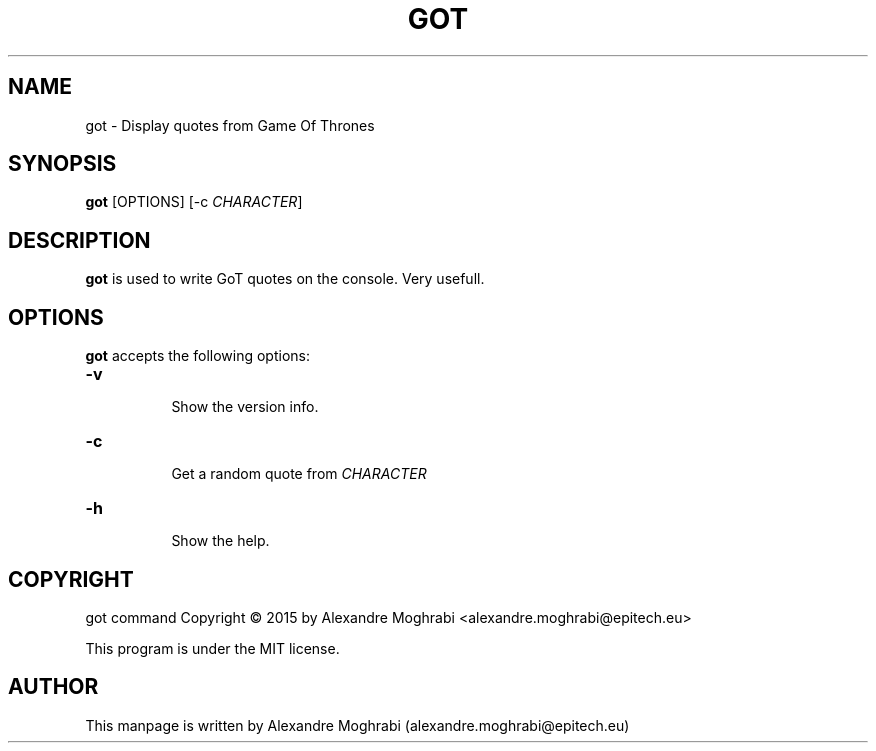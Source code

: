 .\"
.\" Copyright 2015 Alexandre Moghrabi (alexandre.moghrabi@epitech.eu)
.\"
.\" @(#)got.6
.\"
.TH GOT 6 "June 19, 2015"
.SH NAME
got \- Display quotes from Game Of Thrones
.SH SYNOPSIS
.B got
[OPTIONS] [\-c \fICHARACTER\fP]
.SH DESCRIPTION
.B got
is used to write GoT quotes on the console. Very usefull.
.SH OPTIONS
.l
.B got
accepts the following options:
.TP 8
.B \-v
 Show the version info.
.TP 8
.B \-c
 Get a random quote from \fICHARACTER\fP
.TP 8
.B \-h
 Show the help.
.SH COPYRIGHT
got command Copyright \(co 2015 by Alexandre Moghrabi <alexandre.moghrabi@epitech.eu>
.PP
This program is under the MIT license.
.SH AUTHOR
This manpage is written by Alexandre Moghrabi (alexandre.moghrabi@epitech.eu)
